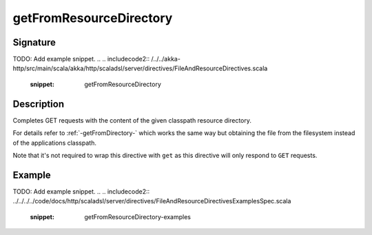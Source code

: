 .. _-getFromResourceDirectory-:

getFromResourceDirectory
========================

Signature
---------
TODO: Add example snippet.
.. 
.. includecode2:: /../../akka-http/src/main/scala/akka/http/scaladsl/server/directives/FileAndResourceDirectives.scala
   :snippet: getFromResourceDirectory

Description
-----------

Completes GET requests with the content of the given classpath resource directory.

For details refer to :ref:`-getFromDirectory-` which works the same way but obtaining the file from the filesystem
instead of the applications classpath.

Note that it's not required to wrap this directive with ``get`` as this directive will only respond to ``GET`` requests.

Example
-------
TODO: Add example snippet.
.. 
.. includecode2:: ../../../../code/docs/http/scaladsl/server/directives/FileAndResourceDirectivesExamplesSpec.scala
   :snippet: getFromResourceDirectory-examples
